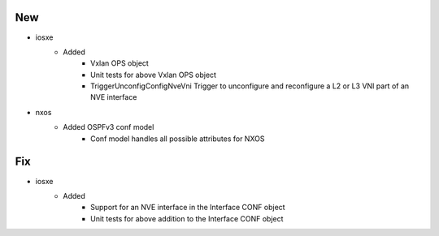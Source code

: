 --------------------------------------------------------------------------------
                                      New                                       
--------------------------------------------------------------------------------

* iosxe
    * Added
        * Vxlan OPS object
        * Unit tests for above Vxlan OPS object
        * TriggerUnconfigConfigNveVni Trigger to unconfigure and reconfigure a L2 or L3 VNI part of an NVE interface

* nxos
    * Added OSPFv3 conf model
        * Conf model handles all possible attributes for NXOS


--------------------------------------------------------------------------------
                                      Fix                                       
--------------------------------------------------------------------------------

* iosxe
    * Added
        * Support for an NVE interface in the Interface CONF object
        * Unit tests for above addition to the Interface CONF object



